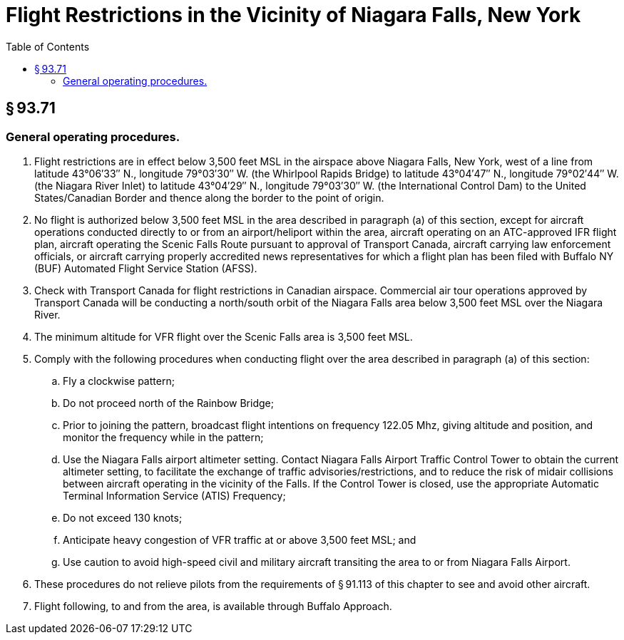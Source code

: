 # Flight Restrictions in the Vicinity of Niagara Falls, New York
:toc:

## § 93.71

### General operating procedures.

. Flight restrictions are in effect below 3,500 feet MSL in the airspace above Niagara Falls, New York, west of a line from latitude 43°06′33″ N., longitude 79°03′30″ W. (the Whirlpool Rapids Bridge) to latitude 43°04′47″ N., longitude 79°02′44″ W. (the Niagara River Inlet) to latitude 43°04′29″ N., longitude 79°03′30″ W. (the International Control Dam) to the United States/Canadian Border and thence along the border to the point of origin.
. No flight is authorized below 3,500 feet MSL in the area described in paragraph (a) of this section, except for aircraft operations conducted directly to or from an airport/heliport within the area, aircraft operating on an ATC-approved IFR flight plan, aircraft operating the Scenic Falls Route pursuant to approval of Transport Canada, aircraft carrying law enforcement officials, or aircraft carrying properly accredited news representatives for which a flight plan has been filed with Buffalo NY (BUF) Automated Flight Service Station (AFSS).
. Check with Transport Canada for flight restrictions in Canadian airspace. Commercial air tour operations approved by Transport Canada will be conducting a north/south orbit of the Niagara Falls area below 3,500 feet MSL over the Niagara River.
. The minimum altitude for VFR flight over the Scenic Falls area is 3,500 feet MSL.
. Comply with the following procedures when conducting flight over the area described in paragraph (a) of this section:
.. Fly a clockwise pattern;
.. Do not proceed north of the Rainbow Bridge;
.. Prior to joining the pattern, broadcast flight intentions on frequency 122.05 Mhz, giving altitude and position, and monitor the frequency while in the pattern;
.. Use the Niagara Falls airport altimeter setting. Contact Niagara Falls Airport Traffic Control Tower to obtain the current altimeter setting, to facilitate the exchange of traffic advisories/restrictions, and to reduce the risk of midair collisions between aircraft operating in the vicinity of the Falls. If the Control Tower is closed, use the appropriate Automatic Terminal Information Service (ATIS) Frequency;
.. Do not exceed 130 knots;
.. Anticipate heavy congestion of VFR traffic at or above 3,500 feet MSL; and
.. Use caution to avoid high-speed civil and military aircraft transiting the area to or from Niagara Falls Airport.
. These procedures do not relieve pilots from the requirements of § 91.113 of this chapter to see and avoid other aircraft.
. Flight following, to and from the area, is available through Buffalo Approach.

